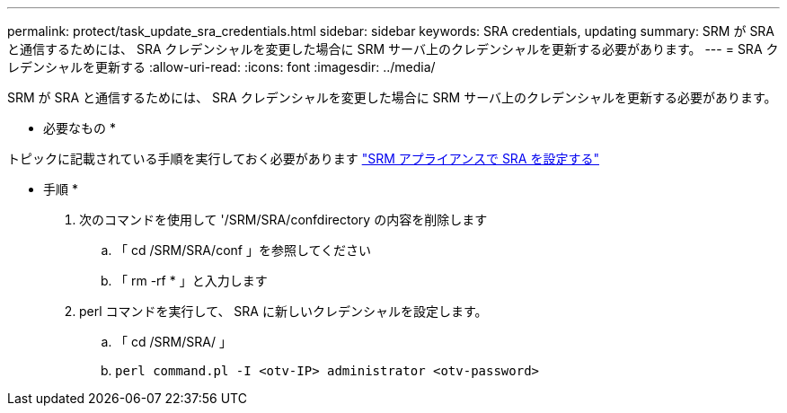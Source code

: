 ---
permalink: protect/task_update_sra_credentials.html 
sidebar: sidebar 
keywords: SRA credentials, updating 
summary: SRM が SRA と通信するためには、 SRA クレデンシャルを変更した場合に SRM サーバ上のクレデンシャルを更新する必要があります。 
---
= SRA クレデンシャルを更新する
:allow-uri-read: 
:icons: font
:imagesdir: ../media/


[role="lead"]
SRM が SRA と通信するためには、 SRA クレデンシャルを変更した場合に SRM サーバ上のクレデンシャルを更新する必要があります。

* 必要なもの *

トピックに記載されている手順を実行しておく必要があります link:../protect/task_configure_sra_on_srm_appliance.html["SRM アプライアンスで SRA を設定する"]

* 手順 *

. 次のコマンドを使用して '/SRM/SRA/confdirectory の内容を削除します
+
.. 「 cd /SRM/SRA/conf 」を参照してください
.. 「 rm -rf * 」と入力します


. perl コマンドを実行して、 SRA に新しいクレデンシャルを設定します。
+
.. 「 cd /SRM/SRA/ 」
.. `perl command.pl -I <otv-IP> administrator <otv-password>`



